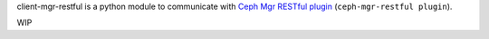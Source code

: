 client-mgr-restful is a python module to communicate with `Ceph Mgr RESTful plugin`_ (``ceph-mgr-restful plugin``).

.. _Ceph Mgr RESTful plugin: http://ceph.com/docs/master/man/8/ceph-rest-api/

WIP
